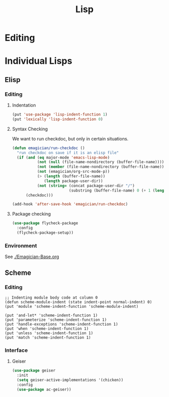 #+title: Lisp

* Editing 

** COMMENT Paredit

#+begin_src emacs-lisp 
  (use-package paredit
    :bind
    (:paredit-mode-map
     (("M-s" . paredit-split-sexp)))
    :init
    (emagician/minor-in-major-mode paredit-mode emacs-lisp-mode)
    (emagician/minor-in-major-mode paredit-mode scheme-mode))
#+end_src

* Individual Lisps
** Elisp

*** Editing 
**** Indentation
#+begin_src emacs-lisp 
(put 'use-package 'lisp-indent-function 1)
(put 'lexically 'lisp-indent-function 0)
#+end_src

**** Syntax Checking
    We want to run checkdoc, but only in certain situations. 
#+begin_src emacs-lisp 
  (defun emagician/run-checkdoc () 
    "run checkdoc on save if it is an elisp file"
    (if (and (eq major-mode 'emacs-lisp-mode)
             (not (null (file-name-nondirectory (buffer-file-name))))
             (not (member (file-name-nondirectory (buffer-file-name)) '(".dir-locals.el" "custom.el")))
             (not (emagician/org-src-mode-p))
             (> (length (buffer-file-name))
                (length package-user-dir))
             (not (string= (concat package-user-dir "/")
                           (substring (buffer-file-name) 0 (+ 1 (length package-user-dir))))))
        (checkdoc)))

  (add-hook 'after-save-hook 'emagician/run-checkdoc)
#+end_src

**** Package checking
#+begin_src emacs-lisp 
  (use-package flycheck-package
    :config 
    (flycheck-package-setup))
#+end_src


*** Environment
    See [[./Emagician-Base.org]]
** Scheme
*** Editing
#+begin_src
;; Indenting module body code at column 0
(defun scheme-module-indent (state indent-point normal-indent) 0)
(put 'module 'scheme-indent-function 'scheme-module-indent)

(put 'and-let* 'scheme-indent-function 1)
(put 'parameterize 'scheme-indent-function 1)
(put 'handle-exceptions 'scheme-indent-function 1)
(put 'when 'scheme-indent-function 1)
(put 'unless 'scheme-indent-function 1)
(put 'match 'scheme-indent-function 1)
#+end_src
*** Interface
**** Geiser

#+begin_src emacs-lisp 
(use-package geiser
  :init
  (setq geiser-active-implementations '(chicken))
  :config 
  (use-package ac-geiser))
#+end_src
